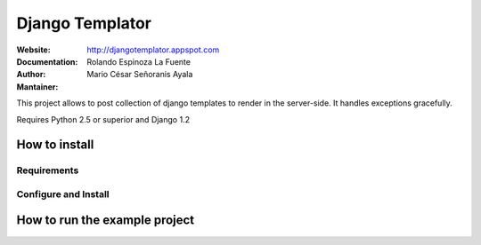Django Templator
================

:Website:
    http://djangotemplator.appspot.com
:Documentation:
    
:Author:
    Rolando Espinoza La Fuente
:Mantainer:
    Mario César Señoranis Ayala

This project allows to post collection of django templates to render in the
server-side. It handles exceptions gracefully.

Requires Python 2.5 or superior and Django 1.2

How to install
--------------

Requirements
~~~~~~~~~~~~

Configure and Install
~~~~~~~~~~~~~~~~~~~~~

How to run the example project
------------------------------


